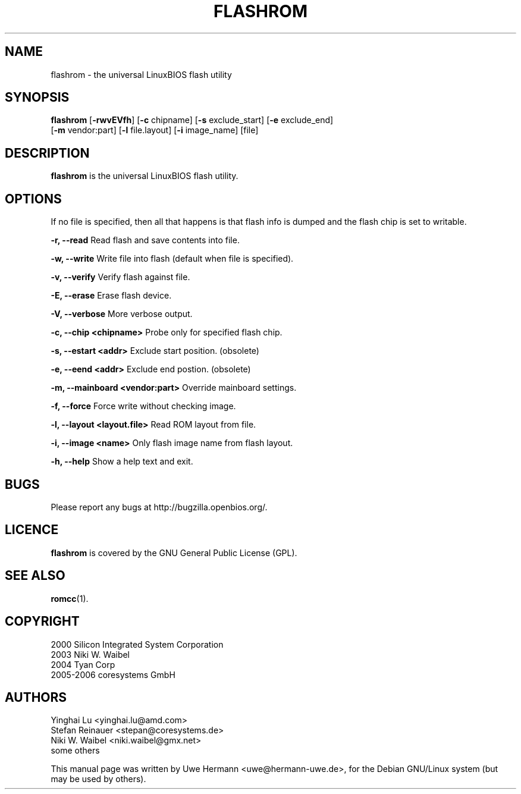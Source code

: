 .\" Copyright (C) 2006 Uwe Hermann <uwe@hermann-uwe.de>.
.\" This manpage is licensed under the terms of the GNU GPL.
.TH FLASHROM 1 "July 26, 2006"
.SH NAME
flashrom \- the universal LinuxBIOS flash utility
.SH SYNOPSIS
.B flashrom \fR[\fB\-rwvEVfh\fR] [\fB\-c\fR chipname] [\fB\-s\fR exclude_start] [\fB\-e\fR exclude_end]
         [\fB-m\fR vendor:part] [\fB-l\fR file.layout] [\fB-i\fR image_name] [file]
.SH DESCRIPTION
.B flashrom
is the universal LinuxBIOS flash utility.
.SH OPTIONS
If no file is specified, then all that happens
is that flash info is dumped and the flash chip is set to writable.

.B "\-r, \-\-read"
Read flash and save contents into file.
.PP
.B "\-w, \-\-write"
Write file into flash (default when file is specified).
.PP
.B "\-v, \-\-verify"
Verify flash against file.
.PP
.B "\-E, \-\-erase"
Erase flash device.
.PP
.B "\-V, \-\-verbose"
More verbose output.
.PP
.B "\-c, \-\-chip" <chipname>
Probe only for specified flash chip.
.PP
.B "\-s, \-\-estart" <addr>
Exclude start position. (obsolete)
.PP
.B "\-e, \-\-eend" <addr> 
Exclude end postion. (obsolete)
.PP
.B "\-m, \-\-mainboard" <vendor:part>
Override mainboard settings.
.PP
.B "\-f, \-\-force"
Force write without checking image.
.PP
.B "\-l, \-\-layout" <layout.file>
Read ROM layout from file.
.PP
.B "\-i, \-\-image" <name>
Only flash image name from flash layout.
.PP
.B "\-h, \-\-help"
Show a help text and exit.
.\".PP
.\".B "\-\-version"
.\"Show version information and exit.
.SH BUGS
Please report any bugs at http://bugzilla.openbios.org/.
.SH LICENCE
.B flashrom
is covered by the GNU General Public License (GPL).
.SH SEE ALSO
.BR romcc (1).
.SH COPYRIGHT
2000 Silicon Integrated System Corporation
.br
2003 Niki W. Waibel
.br
2004 Tyan Corp
.br
2005-2006 coresystems GmbH
.SH AUTHORS
Yinghai Lu <yinghai.lu@amd.com>
.br
Stefan Reinauer <stepan@coresystems.de>
.br
Niki W. Waibel <niki.waibel@gmx.net>
.br
some others 
.PP
This manual page was written by Uwe Hermann <uwe@hermann-uwe.de>,
for the Debian GNU/Linux system (but may be used by others).
